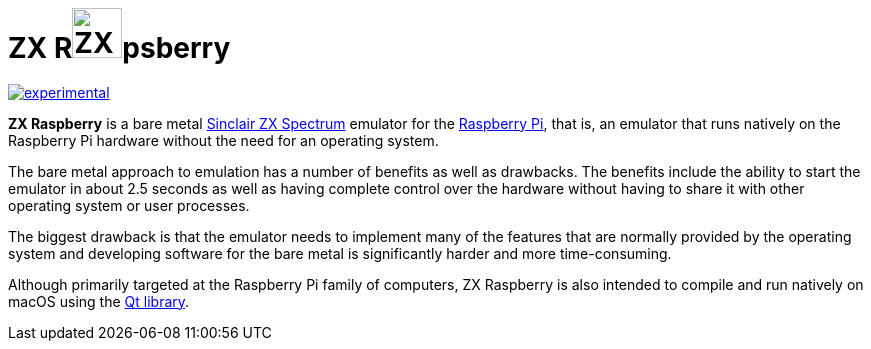 = *ZX Rimage:docs/assets/img/zx_raspberry_green_200x200.png[ZX Raspberry Logo,50]psberry*

https://masterminds.github.io/stability/experimental.html[image:https://masterminds.github.io/stability/experimental.svg[]]

**ZX Raspberry** is a bare metal https://en.wikipedia.org/wiki/ZX_Spectrum[Sinclair ZX Spectrum] emulator for the https://www.raspberrypi.org[Raspberry Pi], that is, an emulator that runs natively on the Raspberry Pi hardware without the need for an operating system.

The bare metal approach to emulation has a number of benefits as well as drawbacks.  The benefits include the ability to start the emulator in about 2.5 seconds as well as having complete control over the hardware without having to share it with other operating system or user processes.

The biggest drawback is that the emulator needs to implement many of the features that are normally provided by the operating system and developing software for the bare metal is significantly harder and more time-consuming.

Although primarily targeted at the Raspberry Pi family of computers, ZX Raspberry is also intended to compile and run natively on macOS using the https://www.qt.io[Qt library].
